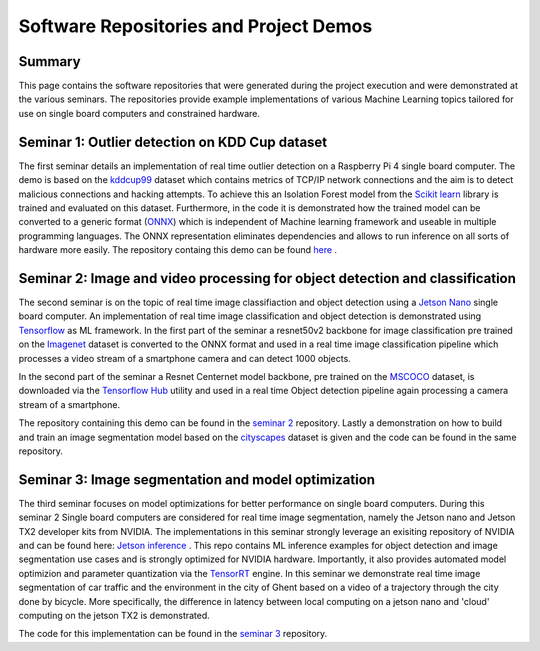 Software Repositories and Project Demos 
==========================================

Summary
--------
This page contains the software repositories that were generated during the project execution and were demonstrated at the various seminars.
The repositories provide example implementations of various Machine Learning topics tailored for use on single board computers and constrained hardware.



Seminar 1: Outlier detection on KDD Cup dataset
------------------------------------------------
The first seminar details an implementation of real time outlier detection on a Raspberry Pi 4 single board computer. The demo is based on the `kddcup99 <http://kdd.ics.uci.edu/databases/kddcup99/kddcup99.html>`_ dataset which contains 
metrics of TCP/IP network connections and the aim is to detect malicious connections and hacking attempts. To achieve this an Isolation Forest model from the `Scikit learn <https://scikit-learn.org/stable/>`_ library is trained and evaluated on this dataset. Furthermore, in the code it is demonstrated how the trained model can be converted to a generic format (`ONNX <https://onnx.ai/>`_) which is independent of Machine learning framework and useable in multiple programming languages.    
The ONNX representation eliminates dependencies and allows to run inference on all sorts of hardware more easily. The repository containg this demo can be found `here  <https://github.com/WillemRaes/AISIBOCOseminar2020>`_ .

.. image:: ../images/workflowseminar1.png
  :width: 800
  :alt: Alternative text


Seminar 2: Image and video processing for object detection and classification 
---------------------------------------------------------------------------------
The second seminar is on the topic of real time image classifiaction and object detection using a `Jetson Nano <https://developer.nvidia.com/embedded/jetson-nano-developer-kit>`_ single board computer.
An implementation of real time image classification and object detection is demonstrated using `Tensorflow <https://www.tensorflow.org/>`_ as ML framework. In the first part of the seminar a resnet50v2 backbone for image classification pre trained on the `Imagenet <https://www.image-net.org/>`_ dataset is converted to the ONNX format and used in a real time image classification pipeline which processes a video stream of a smartphone camera and can detect 1000 objects.

.. image:: ../images/workflowseminar2.png
  :width: 800
  :alt: Alternative text

.. image:: ../images/sem2consideredimplementations.png
  :width: 800
  :alt: Alternative text

In the second part of the seminar a Resnet Centernet model backbone, pre trained on the `MSCOCO <https://www.tensorflow.org/hub>`_ dataset, is downloaded via the `Tensorflow Hub <https://www.tensorflow.org/hub>`_ utility and used in a real time Object detection pipeline again processing a camera stream of a smartphone.   

.. image:: ../images/sem2demoapp.png
  :width: 800
  :alt: Alternative text


The repository containing this demo can be found in the `seminar 2 <https://github.com/WillemRaes/AISIBOCOseminar2>`_ repository.
Lastly a demonstration on how to build and train an image segmentation model based on the `cityscapes <https://www.cityscapes-dataset.com/>`_ dataset is given and the code can be found in the same repository.


Seminar 3: Image segmentation and model optimization 
---------------------------------------------------------------------------------
The third seminar focuses on model optimizations for better performance on single board computers. During this seminar 2 Single board computers are considered for real time image segmentation, namely the Jetson nano and Jetson TX2 developer kits from NVIDIA. The implementations in this seminar strongly leverage an exisiting repository of NVIDIA and can be found here: `Jetson inference <https://github.com/dusty-nv/jetson-inference>`_ . This repo contains ML inference examples for object detection and image segmentation use cases and is strongly optimized for NVIDIA hardware. Importantly, it also provides automated model optimizion and parameter quantization via the `TensorRT <https://developer.nvidia.com/tensorrt>`_ engine.
In this seminar we demonstrate real time image segmentation of car traffic and the environment in the city of Ghent based on a video of a trajectory through the city done by bicycle. More specifically, the difference in latency between local computing on a jetson nano and 'cloud' computing on the jetson TX2 is demonstrated. 

.. image:: ../images/sem3trtworkflow.png
  :width: 800
  :alt: Alternative text

.. image:: ../images/sem3latencycomp.png
  :width: 800
  :alt: Alternative text

The code for this implementation can be found in the `seminar 3 <https://github.com/WillemRaes/AISIBOCOseminar3>`_ repository.


